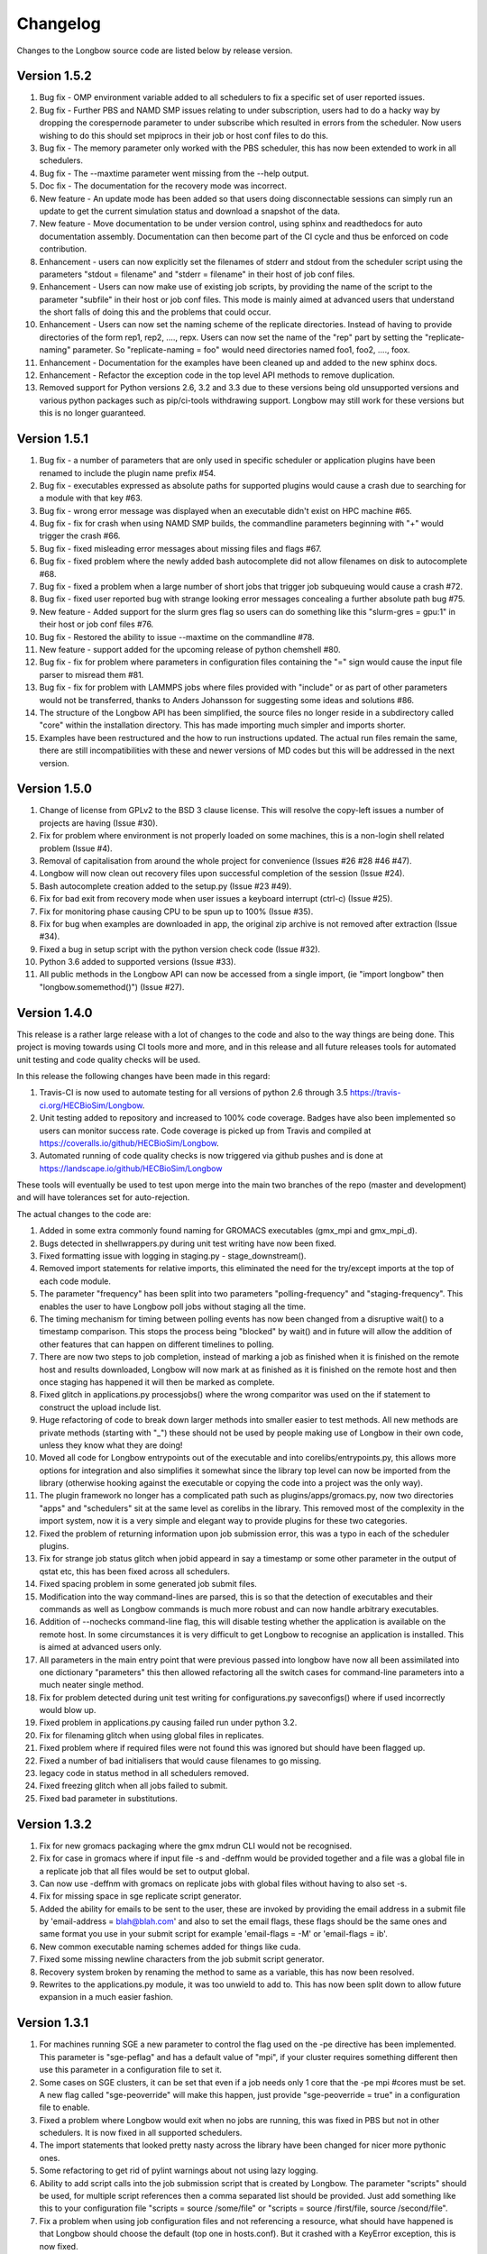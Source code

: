 Changelog
*********

Changes to the Longbow source code are listed below by release version.

Version 1.5.2
-------------

1. Bug fix - OMP environment variable added to all schedulers to fix a specific
   set of user reported issues.

2. Bug fix - Further PBS and NAMD SMP issues relating to under subscription,
   users had to do a hacky way by dropping the corespernode parameter to under
   subscribe which resulted in errors from the scheduler. Now users wishing to
   do this should set mpiprocs in their job or host conf files to do this.

3. Bug fix - The memory parameter only worked with the PBS scheduler, this has
   now been extended to work in all schedulers.

4. Bug fix - The --maxtime parameter went missing from the --help output.

5. Doc fix - The documentation for the recovery mode was incorrect.

6. New feature - An update mode has been added so that users doing
   disconnectable sessions can simply run an update to get the current
   simulation status and download a snapshot of the data.
   
7. New feature - Move documentation to be under version control, using sphinx
   and readthedocs for auto documentation assembly. Documentation can then
   become part of the CI cycle and thus be enforced on code contribution.
   
8. Enhancement - users can now explicitly set the filenames of stderr and
   stdout from the scheduler script using the parameters "stdout = filename"
   and "stderr = filename" in their host of job conf files.
   
9. Enhancement - Users can now make use of existing job scripts, by providing
   the name of the script to the parameter "subfile" in their host or job conf
   files. This mode is mainly aimed at advanced users that understand the short
   falls of doing this and the problems that could occur.

10. Enhancement - Users can now set the naming scheme of the replicate
    directories. Instead of having to provide directories of the form
    rep1, rep2, ...., repx. Users can now set the name of the "rep" part by
    setting the "replicate-naming" parameter. So "replicate-naming = foo"
    would need directories named foo1, foo2, ...., foox.

11. Enhancement - Documentation for the examples have been cleaned up and added
    to the new sphinx docs.

12. Enhancement - Refactor the exception code in the top level API methods to
    remove duplication.
   
13. Removed support for Python versions 2.6, 3.2 and 3.3 due to these versions
    being old unsupported versions and various python packages such as 
    pip/ci-tools withdrawing support. Longbow may still work for these versions
    but this is no longer guaranteed.


Version 1.5.1
-------------

1. Bug fix - a number of parameters that are only used in specific scheduler or
   application plugins have been renamed to include the plugin name prefix #54.

2. Bug fix - executables expressed as absolute paths for supported plugins
   would cause a crash due to searching for a module with that key #63.

3. Bug fix - wrong error message was displayed when an executable didn't exist
   on HPC machine #65.

4. Bug fix - fix for crash when using NAMD SMP builds, the commandline
   parameters beginning with "+" would trigger the crash #66.

5. Bug fix - fixed misleading error messages about missing files and flags #67.

6. Bug fix - fixed problem where the newly added bash autocomplete did not
   allow filenames on disk to autocomplete #68.

7. Bug fix - fixed a problem when a large number of short jobs that trigger job
   subqueuing would cause a crash #72.

8. Bug fix - fixed user reported bug with strange looking error messages
   concealing a further absolute path bug #75.

9. New feature - Added support for the slurm gres flag so users can do
   something like this "slurm-gres = gpu:1" in their host or job conf files #76.

10. Bug fix - Restored the ability to issue --maxtime on the commandline #78.

11. New feature - support added for the upcoming release of python chemshell #80.

12. Bug fix - fix for problem where parameters in configuration files
    containing the "=" sign would cause the input file parser to misread
    them #81.

13. Bug fix - fix for problem with LAMMPS jobs where files provided with
    "include" or as part of other parameters would not be transferred, thanks
    to Anders Johansson for suggesting some ideas and solutions #86.

14. The structure of the Longbow API has been simplified, the source files no
    longer reside in a subdirectory called "core" within the installation
    directory. This has made importing much simpler and imports shorter.

15. Examples have been restructured and the how to run instructions updated.
    The actual run files remain the same, there are still incompatibilities
    with these and newer versions of MD codes but this will be addressed in
    the next version.


Version 1.5.0
-------------

1. Change of license from GPLv2 to the BSD 3 clause license. This will resolve
   the copy-left issues a number of projects are having (Issue #30).

2. Fix for problem where environment is not properly loaded on some machines,
   this is a non-login shell related problem (Issue #4).

3. Removal of capitalisation from around the whole project for convenience
   (Issues #26 #28 #46 #47).

4. Longbow will now clean out recovery files upon successful completion of the
   session (Issue #24).

5. Bash autocomplete creation added to the setup.py (Issue #23 #49).

6. Fix for bad exit from recovery mode when user issues a keyboard interrupt
   (ctrl-c) (Issue #25).

7. Fix for monitoring phase causing CPU to be spun up to 100% (Issue #35).

8. Fix for bug when examples are downloaded in app, the original zip archive
   is not removed after extraction (Issue #34).

9. Fixed a bug in setup script with the python version check code (Issue #32).

10. Python 3.6 added to supported versions (Issue #33).

11. All public methods in the Longbow API can now be accessed from a single
    import, (ie "import longbow" then "longbow.somemethod()") (Issue #27).


Version 1.4.0
-------------

This release is a rather large release with a lot of changes to the code and
also to the way things are being done. This project is moving towards using CI
tools more and more, and in this release and all future releases tools for
automated unit testing and code quality checks will be used. 

In this release the following changes have been made in this regard:

1. Travis-CI is now used to automate testing for all versions of python 2.6
   through 3.5 https://travis-ci.org/HECBioSim/Longbow.

2. Unit testing added to repository and increased to 100% code coverage. Badges
   have also been implemented so users can monitor success rate. Code coverage
   is picked up from Travis and compiled at
   https://coveralls.io/github/HECBioSim/Longbow.

3. Automated running of code quality checks is now triggered via github pushes
   and is done at https://landscape.io/github/HECBioSim/Longbow

These tools will eventually be used to test upon merge into the main two
branches of the repo (master and development) and will have tolerances set for
auto-rejection.

The actual changes to the code are:

1. Added in some extra commonly found naming for GROMACS executables
   (gmx_mpi and gmx_mpi_d).

2. Bugs detected in shellwrappers.py during unit test writing have now been
   fixed.

3. Fixed formatting issue with logging in staging.py - stage_downstream().

4. Removed import statements for relative imports, this eliminated the need for
   the try/except imports at the top of each code module.

5. The parameter "frequency" has been split into two parameters
   "polling-frequency" and "staging-frequency". This enables the user to have
   Longbow poll jobs without staging all the time.

6. The timing mechanism for timing between polling events has now been changed
   from a disruptive wait() to a timestamp comparison. This stops the process
   being "blocked" by wait() and in future will allow the addition of other
   features that can happen on different timelines to polling.

7. There are now two steps to job completion, instead of marking a job as
   finished when it is finished on the remote host and results downloaded,
   Longbow will now mark at as finished as it is finished on the remote host
   and then once staging has happened it will then be marked as complete.

8. Fixed glitch in applications.py processjobs() where the wrong comparitor was
   used on the if statement to construct the upload include list.

9. Huge refactoring of code to break down larger methods into smaller easier to
   test methods. All new methods are private methods (starting with "_") these
   should not be used by people making use of Longbow in their own code, unless
   they know what they are doing!

10. Moved all code for Longbow entrypoints out of the executable and into
    corelibs/entrypoints.py, this allows more options for integration and also
    simplifies it somewhat since the library top level can now be imported from
    the library (otherwise hooking against the executable or copying the code
    into a project was the only way).

11. The plugin framework no longer has a complicated path such as
    plugins/apps/gromacs.py, now two directories "apps" and "schedulers" sit at
    the same level as corelibs in the library. This removed most of the
    complexity in the import system, now it is a very simple and elegant way to
    provide plugins for these two categories.

12. Fixed the problem of returning information upon job submission error, this
    was a typo in each of the scheduler plugins.

13. Fix for strange job status glitch when jobid appeard in say a timestamp or
    some other parameter in the output of qstat etc, this has been fixed across
    all schedulers.

14. Fixed spacing problem in some generated job submit files.

15. Modification into the way command-lines are parsed, this is so that the
    detection of executables and their commands as well as Longbow commands is
    much more robust and can now handle arbitrary executables.

16. Addition of --nochecks command-line flag, this will disable testing whether
    the application is available on the remote host. In some circumstances it
    is very difficult to get Longbow to recognise an application is installed.
    This is aimed at advanced users only.

17. All parameters in the main entry point that were previous passed into
    longbow have now all been assimilated into one dictionary "parameters" this
    then allowed refactoring all the switch cases for command-line parameters
    into a much neater single method.

18. Fix for problem detected during unit test writing for configurations.py
    saveconfigs() where if used incorrectly would blow up.

19. Fixed problem in applications.py causing failed run under python 3.2.

20. Fix for filenaming glitch when using global files in replicates.

21. Fixed problem where if required files were not found this was ignored but
    should have been flagged up.

22. Fixed a number of bad initialisers that would cause filenames to go
    missing.

23. legacy code in status method in all schedulers removed.

24. Fixed freezing glitch when all jobs failed to submit.

25. Fixed bad parameter in substitutions.

 
Version 1.3.2
-------------

1. Fix for new gromacs packaging where the gmx mdrun CLI would not be
   recognised.

2. Fix for case in gromacs where if input file -s and -deffnm would be provided
   together and a file was a global file in a replicate job that all files
   would be set to output global.

3. Can now use -deffnm with gromacs on replicate jobs with global files without
   having to also set -s.

4. Fix for missing space in sge replicate script generator.

5. Added the ability for emails to be sent to the user, these are invoked by
   providing the email address in a submit file by
   'email-address = blah@blah.com' and also to set the email flags, these flags
   should be the same ones and same format you use in your submit script for
   example 'email-flags = -M' or 'email-flags = ib'.

6. New common executable naming schemes added for things like cuda.

7. Fixed some missing newline characters from the job submit script generator.

8. Recovery system broken by renaming the method to same as a variable, this
   has now been resolved.

9. Rewrites to the applications.py module, it was too unwield to add to. This
   has now been split down to allow future expansion in a much easier fashion.

 
Version 1.3.1 
-------------

1. For machines running SGE a new parameter to control the flag used on the -pe
   directive has been implemented. This parameter is "sge-peflag" and has a
   default value of "mpi", if your cluster requires something different then
   use this parameter in a configuration file to set it.

2. Some cases on SGE clusters, it can be set that even if a job needs only 1
   core that the -pe mpi #cores must be set. A new flag called "sge-peoverride"
   will make this happen, just provide "sge-peoverride = true" in a
   configuration file to enable.

3. Fixed a problem where Longbow would exit when no jobs are running, this was
   fixed in PBS but not in other schedulers. It is now fixed in all supported
   schedulers.

4. The import statements that looked pretty nasty across the library have been
   changed for nicer more pythonic ones.

5. Some refactoring to get rid of pylint warnings about not using lazy logging.

6. Ability to add script calls into the job submission script that is created
   by Longbow. The parameter "scripts" should be used, for multiple script
   references then a comma separated list should be provided. Just add
   something like this to your configuration file "scripts = source /some/file"
   or "scripts = source /first/file, source /second/file".

7. Fix a problem when using job configuration files and not referencing a
   resource, what should have happened is that Longbow should choose the
   default (top one in hosts.conf). But it crashed with a KeyError exception,
   this is now fixed.
 

Version 1.3.0
-------------

1. Fix for recovery file bug where the file name was mangled by misplaced comma
   in os.path.join().

2. Fix for bug where the recovery file was not being recognised from the
   command-line.

3. Hydra MPI support was added to the LSF plugin, to get this to work a user
   needs to supply mpiexec.hydra as the handler parameter in hosts.conf.

4. Some bad file keywords have been removed from the NAMD plugin, more files
   have been added to the list and some corrections to bad case in list.

5. Fix for required parameters for staging not being written into the recovery
   file.

6. GROMACS files added to NAMD plugin.

7. A disconnect feature has been implemented, users supplying --disconnect on
   the command-line will have Longbow disconnect after submitting jobs, these
   can be reconnected by using the recovery file.

8. Small change to the executable, all code moved from the if
   __name__ == "__main__": to main() and all code previously in main() moved
   to longbowmain() so unit tests can be made for this part of the application.


Version 1.2.1
-------------

1. Fix for annoying error in pip when not using http on urls.

2. Modified recovery mode to use recovery files that are signed by a time stamp
   rather than using a single file, this preserves the ability to have multiple
   Longbow instances.


Version 1.2.0
-------------

1. Simplification of the whole Longbow library. This means lots of changes have
   been made to the source code and thus developers making use of Longbow in
   their code might be affected, those that simply wrap the executable will be
   largely unaffected by this, but may be affected by the below changes. The
   main change as part of the API re-write is that the hosts and jobs
   structures have simply been merged into a single structure called jobs, the
   library is now much more simple to use since all parameters are passed
   around in this single structure, so no more checking which data structure a
   parameter belongs to.

2. Extend informative error messages to all schedulers. This is issue is all
   about trying to get information from the scheduler as to why a job
   submission has failed.

   Error messages from PBS/Torque now passed to the Longbow logging system.
   Error messages from LSF now passed to the Longbow logging system.
   Error messages from SGE now passed to the Longbow logging system.
   Error messages from slurm now passed to the Longbow logging system.
   Error messages from SoGE now passed to the Longbow logging system.
   Fixed vague error that occurs during staging if bad path is used.

3. Longbow can now detect queue size limits dynamically. Machines such as
   ARCHER that only allow a certain number of jobs in the queued state at any
   one time would mean users have to use multiple Longbow sessions to do larger
   numbers of jobs. This improvement now means that a single Longbow instance
   can now submit a number of jobs larger than this limit and Longbow will hold
   back any that cannot get onto the queue in the first submit instance, as
   jobs complete, further jobs will be submitted.

4. A new recovery mode has been introduced that can recover a Longbow session
   if for some reason it gets disconnected. See documentation for more details
   on this.
5. Removal of the logging module and explicit error handling configuration
   within the top level of the library, this issue has ramifications mainly for
   developers using Longbow within their applications, users of Longbow won't
   be affected much.

   The console output messages have been aligned to 80 character widths for
   portability (users might notice this).
   Removal of the internal logging module from within Longbow (affects
   developers).

   Logging for Longbow is now configured and instantiated at the entry point
   of the application (affects developers).
   For developers using Longbow as a library now have the ability to specify
   how logging happens themselves each Longbow module logs to its own log,
   these can then be controlled by the developer allowing for deeper
   integration (affects developers).

   The top level longbow method main() has had all unnecessary code and
   parameters stripped out, this has all been moved to the application entry
   point. This now provides developers with a very high level integration point
   for simple integrations (affects developers).

6. Bad comment on the configuration method fixed (developers only).

7. API comments have been updated to be more accurate with latest changes.

8. Fix for unicode/byte string problem between Python2.x and Python3.x which
   would garble outputs from subprocess.

9. Rename the scheduler plugin "sge_arc2" to "soge" (Son of Grid Engine).

10. All Longbow command-line arguments now support both GNU standard and non
    standard forms for convenience (eg. --version and -version would be valid),
    although future versions might phase out the non-standard -param in favour
    of --param but keeping the single letter -h, -V etc as these are part of
    the standard.


Version 1.1.6
-------------

1. Fix for issue on install through pip where it was complaining about the
   missing README.rst.

2. A manifest file was added to make sure that the setuptools picks up the
   extra files.


Version 1.1.5
-------------

1. Longbow would not install under python 3 using either pip or by running the
   setup script manually. This has now been fixed by using print statements of
   the format print("text"), this form will work in all versions of python.

2. Fix for user reported annoyance of installing the hosts.conf in secret, and
   also leaving the archive that is downloaded in $home. This has now been
   replaced with a warning during install, and also the file is created locally
   and not downloaded.

3. Removed padding from version numbers so v1.01.005 > v1.1.5.

4. Changed the README.md from markdown format to reStructured text, so now the
   README is README.rst, this is to make Longbow more pip friendly whilst still
   being bitbucket and possibly github (in case in future we move).

5. setup.py modified to eliminate the python 3 issues, and also the long
   description is now the README.rst, this means that users will see something
   standard between the pip page and the bitbucket page, this will also tie in
   with new pages on the HECBioSim website which will push pip as the preferred
   way to install more prominently.

6. hosts.conf file has been removed from the development version since this is
   now created on install for new users using pip, this will be marked as
   deprecated on the website for a while so users on old versions can still get
   it. Documentation will need to be updated to reflect this change and provide
   the quickstart example that users can grab a copy of if they are doing a more
   manual install. However pip will be the encouraged way to install.

7. Parameters specified within the configuration files had to be specified in a
   very strict format (param = value), users that omitted the spaces would find
   that Longbow would crash. The code has now been fixed to use regular
   expression to read in and parse for the equals sign, this can now handle
   cases where users specify cases such as:

           param1 = value1
           param2 =value2
           param3= value3
           param4=value4

8. Added python version to logging.

9. Added longbow version to logging.

10. Moved version to the top of the longbow file.

11. Added the paper citation to the logging and readme.
 

Version 1.1.4
-------------

1. The saveconfigs method would overwrite entries within the hosts config with
   potentially blank entries if it was triggered and parameters existed in such
   a state (perhaps via overrides).

2. There was a missing clause on one of the if statements that prevented
   parameters at the hosts level from overriding internal defaults. This
   has now been added in.
 

Version 1.1.3
-------------

1. Update to the supported command line arguments to support non and GNU
   standard options for help and version number.

2. Update to allow the creation of repX directories when they are missing
   (Stops gromacs etc from exiting with path not found error).

3. Fix for bugs in python 3, there were two issues, one a python name change
   and the second was due to garbled output coming from the linux shell
   environment.
 

Version 1.1.1
-------------

1. Modifications to how Longbow accepts the help and version command line
   parameters, some people don't follow GNU standards and thus so that we can
   show them the help message/version we have allowed -v, -version, --version,
   -h, -help and --help.

2. Longbow now creates missing repX directories if they are missing in cases
   where all input files are global. This would allow jobs that might use
   different random seeds on the same input files to be efficient on transfers.


Version 1.1.0
-------------

1. Fix for overwritten rsync-includes (developers only).

2. Bad character length on PBS now has an error message to inform the user what
   went wrong. Job names longer than 15 chars would be rejected.

3. Jobs that failed in a multi job would bring down the whole lot due to a bad
   initialisation now fixed.

4. Command line Longbow is submitted with is now logged to the log file for
   debugging purposes.

5. Bug fix with a bad initialisation in job processing code.

6. New ini parsers that don't rely on python std lib parser, this means
   comments are no longer deleted.

7. The following methods; loadhosts(), loadjobs(), sortjobsconfigs(),
   sorthostsconfigs(), amendjobsconfigs() have been replaced with single method
   processconfigs().

8. Fix for critical failure when the remoteworkdir did not exist.
